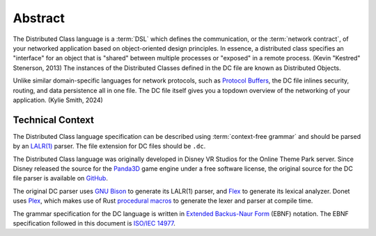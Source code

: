 ..
   This file is part of the Donet reference manual.

   Copyright (c) 2024 Max Rodriguez.

   Permission is granted to copy, distribute and/or modify this document
   under the terms of the GNU Free Documentation License, Version 1.3
   or any later version published by the Free Software Foundation;
   with no Invariant Sections, no Front-Cover Texts, and no Back-Cover Texts.
   A copy of the license is included in the section entitled "GNU
   Free Documentation License".

.. _dclanguage_abstract:

Abstract
========

The Distributed Class language is a :term:`DSL` which defines the
communication, or the :term:`network contract`, of your networked
application based on object-oriented design principles. In essence,
a distributed class specifies an "interface" for an object that is
"shared" between multiple processes or "exposed" in a remote process.
(Kevin "Kestred" Stenerson, 2013) The instances of the Distributed
Classes defined in the DC file are known as Distributed Objects.

Unlike similar domain-specific languages for network protocols, such as
`Protocol Buffers`_, the DC file inlines
security, routing, and data persistence all in one file. The DC file
itself gives you a topdown overview of the networking of your
application. (Kylie Smith, 2024)

.. _Protocol Buffers: https://protobuf.dev/

Technical Context
-----------------

The Distributed Class language specification can be described using
:term:`context-free grammar` and should be parsed by an `LALR(1)`_
parser. The file extension for DC files should be ``.dc``.

The Distributed Class language was originally developed in Disney VR
Studios for the Online Theme Park server. Since Disney released the
source for the Panda3D_ game engine under a free software license, the
original source for the DC file parser is available on GitHub_.

The original DC parser uses `GNU Bison`_ to generate its LALR(1) parser,
and Flex_ to generate its lexical analyzer. Donet uses Plex_, which
makes use of Rust `procedural macros`_ to generate the lexer and parser
at compile time.

The grammar specification for the DC language is written in
`Extended Backus-Naur Form`_ (EBNF) notation. The EBNF specification
followed in this document is `ISO/IEC 14977`_.

.. _LALR(1): https://en.wikipedia.org/wiki/LALR_parser
.. _Panda3D: https://www.panda3d.org/
.. _GitHub: https://github.com/panda3d/panda3d/tree/master/direct/src/dcparser
.. _GNU Bison: https://en.wikipedia.org/wiki/GNU_Bison
.. _Flex: https://en.wikipedia.org/wiki/Flex_(lexical_analyser_generator)
.. _Plex: https://github.com/goffrie/plex/
.. _procedural macros: https://doc.rust-lang.org/reference/procedural-macros.html
.. _Extended Backus-Naur Form: https://en.wikipedia.org/wiki/Extended_Backus%E2%80%93Naur_form
.. _ISO/IEC 14977: https://standards.iso.org/ittf/PubliclyAvailableStandards/s026153_ISO_IEC_14977_1996(E).zip
